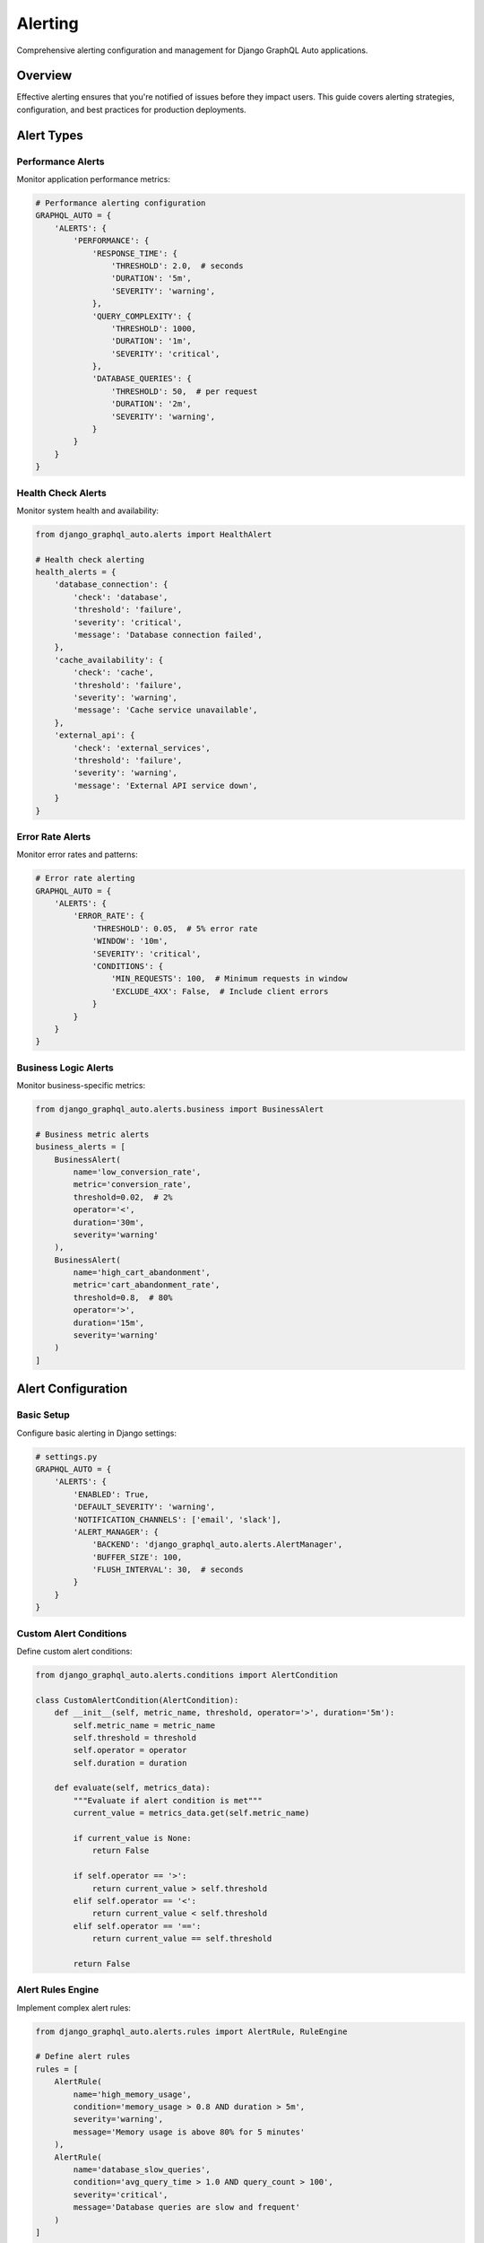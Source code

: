Alerting
========

Comprehensive alerting configuration and management for Django GraphQL Auto applications.

Overview
--------

Effective alerting ensures that you're notified of issues before they impact users. This guide covers alerting strategies, configuration, and best practices for production deployments.

Alert Types
-----------

Performance Alerts
~~~~~~~~~~~~~~~~~~

Monitor application performance metrics:

.. code-block:: python

   # Performance alerting configuration
   GRAPHQL_AUTO = {
       'ALERTS': {
           'PERFORMANCE': {
               'RESPONSE_TIME': {
                   'THRESHOLD': 2.0,  # seconds
                   'DURATION': '5m',
                   'SEVERITY': 'warning',
               },
               'QUERY_COMPLEXITY': {
                   'THRESHOLD': 1000,
                   'DURATION': '1m',
                   'SEVERITY': 'critical',
               },
               'DATABASE_QUERIES': {
                   'THRESHOLD': 50,  # per request
                   'DURATION': '2m',
                   'SEVERITY': 'warning',
               }
           }
       }
   }

Health Check Alerts
~~~~~~~~~~~~~~~~~~~

Monitor system health and availability:

.. code-block:: python

   from django_graphql_auto.alerts import HealthAlert
   
   # Health check alerting
   health_alerts = {
       'database_connection': {
           'check': 'database',
           'threshold': 'failure',
           'severity': 'critical',
           'message': 'Database connection failed',
       },
       'cache_availability': {
           'check': 'cache',
           'threshold': 'failure',
           'severity': 'warning',
           'message': 'Cache service unavailable',
       },
       'external_api': {
           'check': 'external_services',
           'threshold': 'failure',
           'severity': 'warning',
           'message': 'External API service down',
       }
   }

Error Rate Alerts
~~~~~~~~~~~~~~~~~

Monitor error rates and patterns:

.. code-block:: python

   # Error rate alerting
   GRAPHQL_AUTO = {
       'ALERTS': {
           'ERROR_RATE': {
               'THRESHOLD': 0.05,  # 5% error rate
               'WINDOW': '10m',
               'SEVERITY': 'critical',
               'CONDITIONS': {
                   'MIN_REQUESTS': 100,  # Minimum requests in window
                   'EXCLUDE_4XX': False,  # Include client errors
               }
           }
       }
   }

Business Logic Alerts
~~~~~~~~~~~~~~~~~~~~~

Monitor business-specific metrics:

.. code-block:: python

   from django_graphql_auto.alerts.business import BusinessAlert
   
   # Business metric alerts
   business_alerts = [
       BusinessAlert(
           name='low_conversion_rate',
           metric='conversion_rate',
           threshold=0.02,  # 2%
           operator='<',
           duration='30m',
           severity='warning'
       ),
       BusinessAlert(
           name='high_cart_abandonment',
           metric='cart_abandonment_rate',
           threshold=0.8,  # 80%
           operator='>',
           duration='15m',
           severity='warning'
       )
   ]

Alert Configuration
-------------------

Basic Setup
~~~~~~~~~~~

Configure basic alerting in Django settings:

.. code-block:: python

   # settings.py
   GRAPHQL_AUTO = {
       'ALERTS': {
           'ENABLED': True,
           'DEFAULT_SEVERITY': 'warning',
           'NOTIFICATION_CHANNELS': ['email', 'slack'],
           'ALERT_MANAGER': {
               'BACKEND': 'django_graphql_auto.alerts.AlertManager',
               'BUFFER_SIZE': 100,
               'FLUSH_INTERVAL': 30,  # seconds
           }
       }
   }

Custom Alert Conditions
~~~~~~~~~~~~~~~~~~~~~~~

Define custom alert conditions:

.. code-block:: python

   from django_graphql_auto.alerts.conditions import AlertCondition
   
   class CustomAlertCondition(AlertCondition):
       def __init__(self, metric_name, threshold, operator='>', duration='5m'):
           self.metric_name = metric_name
           self.threshold = threshold
           self.operator = operator
           self.duration = duration
       
       def evaluate(self, metrics_data):
           """Evaluate if alert condition is met"""
           current_value = metrics_data.get(self.metric_name)
           
           if current_value is None:
               return False
           
           if self.operator == '>':
               return current_value > self.threshold
           elif self.operator == '<':
               return current_value < self.threshold
           elif self.operator == '==':
               return current_value == self.threshold
           
           return False

Alert Rules Engine
~~~~~~~~~~~~~~~~~~

Implement complex alert rules:

.. code-block:: python

   from django_graphql_auto.alerts.rules import AlertRule, RuleEngine
   
   # Define alert rules
   rules = [
       AlertRule(
           name='high_memory_usage',
           condition='memory_usage > 0.8 AND duration > 5m',
           severity='warning',
           message='Memory usage is above 80% for 5 minutes'
       ),
       AlertRule(
           name='database_slow_queries',
           condition='avg_query_time > 1.0 AND query_count > 100',
           severity='critical',
           message='Database queries are slow and frequent'
       )
   ]
   
   # Initialize rule engine
   rule_engine = RuleEngine(rules)
   rule_engine.start()

Notification Channels
---------------------

Email Notifications
~~~~~~~~~~~~~~~~~~~

Configure email alerting:

.. code-block:: python

   # Email notification configuration
   GRAPHQL_AUTO = {
       'ALERTS': {
           'EMAIL': {
               'ENABLED': True,
               'SMTP_HOST': 'smtp.gmail.com',
               'SMTP_PORT': 587,
               'SMTP_USER': 'alerts@yourcompany.com',
               'SMTP_PASSWORD': 'your-password',
               'FROM_EMAIL': 'alerts@yourcompany.com',
               'TO_EMAILS': ['admin@yourcompany.com', 'ops@yourcompany.com'],
               'TEMPLATE': 'alerts/email_template.html',
           }
       }
   }

Slack Integration
~~~~~~~~~~~~~~~~~

Set up Slack notifications:

.. code-block:: python

   from django_graphql_auto.alerts.channels import SlackChannel
   
   # Slack configuration
   slack_channel = SlackChannel(
       webhook_url='https://hooks.slack.com/services/YOUR/SLACK/WEBHOOK',
       channel='#alerts',
       username='GraphQL Auto Bot',
       icon_emoji=':warning:'
   )
   
   # Custom Slack message formatting
   class CustomSlackChannel(SlackChannel):
       def format_message(self, alert):
           color_map = {
               'critical': 'danger',
               'warning': 'warning',
               'info': 'good'
           }
           
           return {
               'channel': self.channel,
               'username': self.username,
               'icon_emoji': self.icon_emoji,
               'attachments': [{
                   'color': color_map.get(alert.severity, 'warning'),
                   'title': f"{alert.severity.upper()}: {alert.name}",
                   'text': alert.message,
                   'fields': [
                       {'title': 'Metric', 'value': alert.metric, 'short': True},
                       {'title': 'Threshold', 'value': str(alert.threshold), 'short': True},
                       {'title': 'Current Value', 'value': str(alert.current_value), 'short': True},
                       {'title': 'Duration', 'value': alert.duration, 'short': True},
                   ],
                   'ts': alert.timestamp
               }]
           }

PagerDuty Integration
~~~~~~~~~~~~~~~~~~~~~

Integrate with PagerDuty for critical alerts:

.. code-block:: python

   from django_graphql_auto.alerts.channels import PagerDutyChannel
   
   # PagerDuty configuration
   pagerduty_channel = PagerDutyChannel(
       integration_key='your-pagerduty-integration-key',
       severity_mapping={
           'critical': 'critical',
           'warning': 'warning',
           'info': 'info'
       }
   )
   
   # Route critical alerts to PagerDuty
   GRAPHQL_AUTO = {
       'ALERTS': {
           'ROUTING': {
               'critical': ['pagerduty', 'slack'],
               'warning': ['slack', 'email'],
               'info': ['email']
           }
       }
   }

Custom Notification Channels
~~~~~~~~~~~~~~~~~~~~~~~~~~~~~

Implement custom notification channels:

.. code-block:: python

   from django_graphql_auto.alerts.channels import BaseChannel
   
   class WebhookChannel(BaseChannel):
       def __init__(self, webhook_url, headers=None):
           self.webhook_url = webhook_url
           self.headers = headers or {}
       
       def send_notification(self, alert):
           payload = {
               'alert_name': alert.name,
               'severity': alert.severity,
               'message': alert.message,
               'timestamp': alert.timestamp.isoformat(),
               'metadata': alert.metadata
           }
           
           response = requests.post(
               self.webhook_url,
               json=payload,
               headers=self.headers
           )
           
           return response.status_code == 200

Alert Management
----------------

Alert Suppression
~~~~~~~~~~~~~~~~~

Implement alert suppression to prevent spam:

.. code-block:: python

   # Alert suppression configuration
   GRAPHQL_AUTO = {
       'ALERTS': {
           'SUPPRESSION': {
               'ENABLED': True,
               'RULES': {
                   'TIME_BASED': {
                       'COOLDOWN_PERIOD': 300,  # 5 minutes
                       'MAX_ALERTS_PER_HOUR': 10,
                   },
                   'CONDITION_BASED': {
                       'DUPLICATE_THRESHOLD': 3,
                       'SIMILARITY_THRESHOLD': 0.8,
                   }
               }
           }
       }
   }

Alert Escalation
~~~~~~~~~~~~~~~~

Configure alert escalation policies:

.. code-block:: python

   from django_graphql_auto.alerts.escalation import EscalationPolicy
   
   # Define escalation policy
   escalation_policy = EscalationPolicy([
       {
           'level': 1,
           'delay': '5m',
           'channels': ['slack'],
           'recipients': ['team-lead@company.com']
       },
       {
           'level': 2,
           'delay': '15m',
           'channels': ['pagerduty', 'email'],
           'recipients': ['manager@company.com']
       },
       {
           'level': 3,
           'delay': '30m',
           'channels': ['phone', 'sms'],
           'recipients': ['director@company.com']
       }
   ])

Alert Acknowledgment
~~~~~~~~~~~~~~~~~~~~

Implement alert acknowledgment system:

.. code-block:: python

   from django_graphql_auto.alerts.acknowledgment import AlertAcknowledgment
   
   # Alert acknowledgment
   def acknowledge_alert(alert_id, user_id, comment=None):
       acknowledgment = AlertAcknowledgment(
           alert_id=alert_id,
           acknowledged_by=user_id,
           acknowledged_at=timezone.now(),
           comment=comment
       )
       acknowledgment.save()
       
       # Stop escalation
       alert = Alert.objects.get(id=alert_id)
       alert.stop_escalation()
       
       return acknowledgment

API Management
--------------

REST API for Alerts
~~~~~~~~~~~~~~~~~~~~

Manage alerts via REST API:

.. code-block:: python

   from django.http import JsonResponse
   from django.views.decorators.csrf import csrf_exempt
   from django_graphql_auto.alerts.models import Alert
   
   @csrf_exempt
   def alert_api(request):
       if request.method == 'GET':
           # List alerts
           alerts = Alert.objects.filter(status='active')
           return JsonResponse({
               'alerts': [alert.to_dict() for alert in alerts]
           })
       
       elif request.method == 'POST':
           # Create alert
           data = json.loads(request.body)
           alert = Alert.objects.create(**data)
           return JsonResponse(alert.to_dict(), status=201)
       
       elif request.method == 'PUT':
           # Update alert
           alert_id = request.GET.get('id')
           data = json.loads(request.body)
           Alert.objects.filter(id=alert_id).update(**data)
           return JsonResponse({'status': 'updated'})

GraphQL API for Alerts
~~~~~~~~~~~~~~~~~~~~~~~

Manage alerts via GraphQL:

.. code-block:: python

   import graphene
   from django_graphql_auto.alerts.models import Alert
   
   class AlertType(graphene.ObjectType):
       id = graphene.ID()
       name = graphene.String()
       severity = graphene.String()
       status = graphene.String()
       message = graphene.String()
       created_at = graphene.DateTime()
   
   class AlertQuery(graphene.ObjectType):
       alerts = graphene.List(AlertType, status=graphene.String())
       alert = graphene.Field(AlertType, id=graphene.ID())
       
       def resolve_alerts(self, info, status=None):
           queryset = Alert.objects.all()
           if status:
               queryset = queryset.filter(status=status)
           return queryset
       
       def resolve_alert(self, info, id):
           return Alert.objects.get(id=id)
   
   class AcknowledgeAlert(graphene.Mutation):
       class Arguments:
           alert_id = graphene.ID(required=True)
           comment = graphene.String()
       
       success = graphene.Boolean()
       alert = graphene.Field(AlertType)
       
       def mutate(self, info, alert_id, comment=None):
           alert = Alert.objects.get(id=alert_id)
           alert.acknowledge(user=info.context.user, comment=comment)
           return AcknowledgeAlert(success=True, alert=alert)

Testing Alerts
--------------

Alert Testing Framework
~~~~~~~~~~~~~~~~~~~~~~~

Test alert configurations:

.. code-block:: python

   from django_graphql_auto.alerts.testing import AlertTestCase
   
   class AlertConfigurationTest(AlertTestCase):
       def test_performance_alert(self):
           # Simulate high response time
           self.simulate_metric('response_time', 3.0)
           
           # Check if alert is triggered
           alert = self.get_triggered_alert('high_response_time')
           self.assertIsNotNone(alert)
           self.assertEqual(alert.severity, 'warning')
       
       def test_error_rate_alert(self):
           # Simulate high error rate
           self.simulate_metric('error_rate', 0.1)  # 10%
           
           # Check if alert is triggered
           alert = self.get_triggered_alert('high_error_rate')
           self.assertIsNotNone(alert)
           self.assertEqual(alert.severity, 'critical')

Mock Notifications
~~~~~~~~~~~~~~~~~~

Test notification channels:

.. code-block:: python

   from unittest.mock import patch
   from django_graphql_auto.alerts.testing import MockNotificationChannel
   
   class NotificationTest(AlertTestCase):
       @patch('django_graphql_auto.alerts.channels.SlackChannel.send_notification')
       def test_slack_notification(self, mock_send):
           mock_send.return_value = True
           
           # Trigger alert
           alert = self.create_test_alert('test_alert', 'critical')
           
           # Verify notification was sent
           mock_send.assert_called_once()
           args, kwargs = mock_send.call_args
           self.assertEqual(args[0].name, 'test_alert')

Alert Performance Monitoring
----------------------------

Alert Metrics
~~~~~~~~~~~~~

Monitor alert system performance:

.. code-block:: python

   from django_graphql_auto.alerts.metrics import AlertMetrics
   
   alert_metrics = AlertMetrics()
   
   # Track alert performance
   alert_metrics.track_alert_latency('email', 2.5)  # seconds
   alert_metrics.track_notification_success('slack', True)
   alert_metrics.track_false_positive_rate('high_cpu', 0.1)

Alert Analytics
~~~~~~~~~~~~~~~

Analyze alert patterns and effectiveness:

.. code-block:: python

   from django_graphql_auto.alerts.analytics import AlertAnalytics
   
   analytics = AlertAnalytics()
   
   # Generate alert reports
   report = analytics.generate_report(
       start_date='2024-01-01',
       end_date='2024-01-31',
       metrics=['frequency', 'response_time', 'false_positives']
   )
   
   # Alert trend analysis
   trends = analytics.analyze_trends(
       alert_name='high_response_time',
       period='30d'
   )

Best Practices
--------------

1. **Alert Hierarchy**: Organize alerts by severity and impact
2. **Clear Naming**: Use descriptive names for alerts and conditions
3. **Appropriate Thresholds**: Set thresholds based on historical data
4. **Prevent Alert Fatigue**: Implement suppression and escalation
5. **Regular Review**: Regularly review and tune alert configurations
6. **Documentation**: Document alert procedures and runbooks
7. **Testing**: Test alerts in non-production environments

Common Alert Patterns
---------------------

SLI/SLO Based Alerts
~~~~~~~~~~~~~~~~~~~~

Implement Service Level Indicator/Objective based alerting:

.. code-block:: python

   # SLO-based alerting
   GRAPHQL_AUTO = {
       'SLO_ALERTS': {
           'AVAILABILITY': {
               'TARGET': 0.999,  # 99.9% availability
               'WINDOW': '30d',
               'BURN_RATE_ALERTS': [
                   {'rate': 14.4, 'window': '1h', 'severity': 'critical'},
                   {'rate': 6, 'window': '6h', 'severity': 'warning'},
               ]
           },
           'LATENCY': {
               'TARGET': 0.95,  # 95% of requests < 200ms
               'THRESHOLD': 0.2,  # 200ms
               'WINDOW': '5m',
           }
       }
   }

Composite Alerts
~~~~~~~~~~~~~~~~

Create alerts based on multiple conditions:

.. code-block:: python

   from django_graphql_auto.alerts.composite import CompositeAlert
   
   # Composite alert for system health
   system_health_alert = CompositeAlert(
       name='system_degradation',
       conditions=[
           'response_time > 1.0',
           'error_rate > 0.02',
           'cpu_usage > 0.8'
       ],
       operator='AND',  # All conditions must be true
       min_conditions=2,  # At least 2 conditions must be met
       severity='warning'
   )

Troubleshooting
---------------

Common Alert Issues
~~~~~~~~~~~~~~~~~~~

**Alerts not triggering**:

.. code-block:: python

   # Enable alert debugging
   GRAPHQL_AUTO = {
       'ALERTS': {
           'DEBUG': True,
           'LOG_EVALUATIONS': True,
           'TEST_MODE': True,  # For testing only
       }
   }

**Too many false positives**:

.. code-block:: python

   # Adjust thresholds and add conditions
   GRAPHQL_AUTO = {
       'ALERTS': {
           'HIGH_RESPONSE_TIME': {
               'THRESHOLD': 2.0,  # Increase threshold
               'MIN_SAMPLES': 10,  # Require minimum samples
               'PERCENTILE': 95,   # Use 95th percentile
           }
       }
   }

**Notification delivery failures**:

.. code-block:: python

   # Add retry logic and fallback channels
   GRAPHQL_AUTO = {
       'ALERTS': {
           'DELIVERY': {
               'RETRY_ATTEMPTS': 3,
               'RETRY_DELAY': 30,  # seconds
               'FALLBACK_CHANNELS': ['email'],
           }
       }
   }

---

*Last Updated: January 2024*